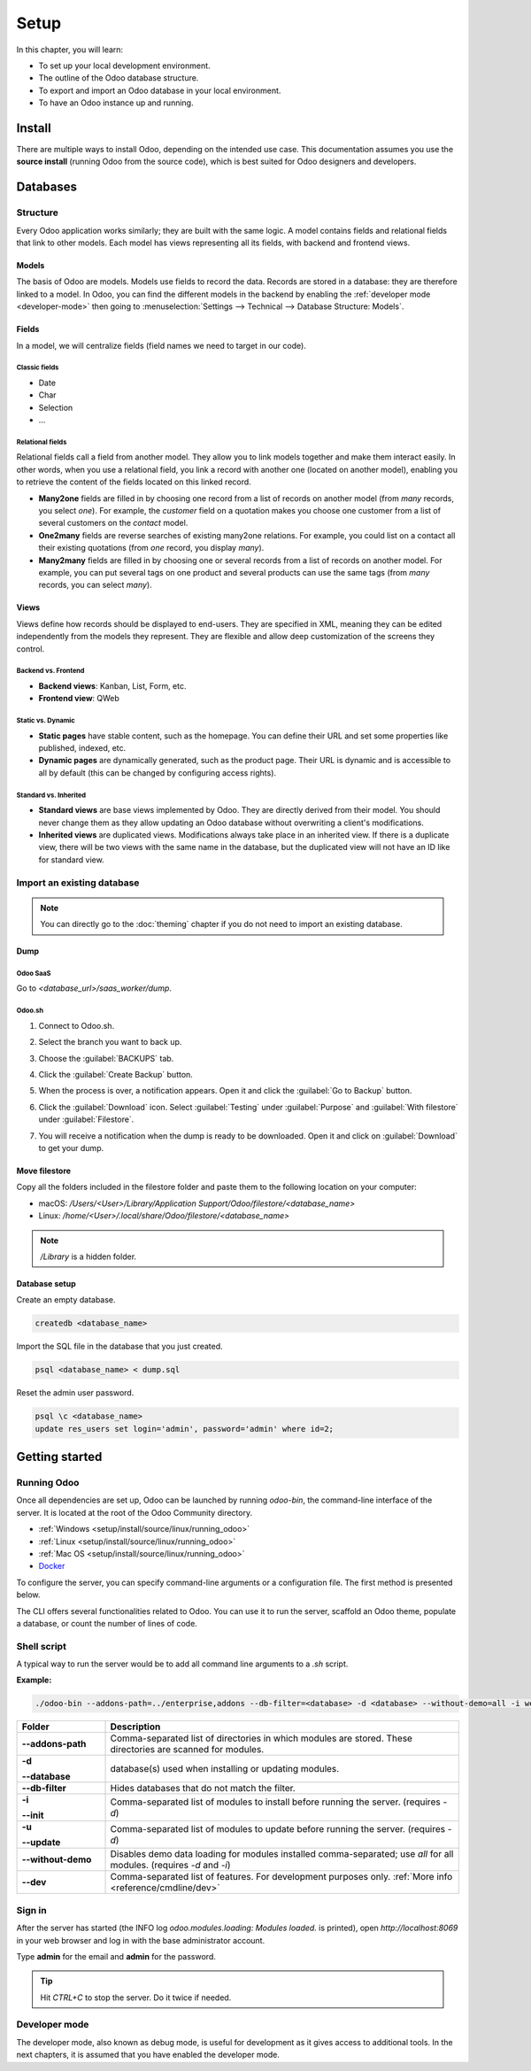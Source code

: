 =====
Setup
=====

In this chapter, you will learn:

- To set up your local development environment.
- The outline of the Odoo database structure.
- To export and import an Odoo database in your local environment.
- To have an Odoo instance up and running.

Install
=======

There are multiple ways to install Odoo, depending on the intended use case. This documentation
assumes you use the **source install** (running Odoo from the source code), which is best suited
for Odoo designers and developers.

.. seealso::
   :doc:`Installing Odoo <../../../administration/install/install>`

Databases
=========

Structure
---------

Every Odoo application works similarly; they are built with the same logic. A model contains fields
and relational fields that link to other models. Each model has views representing all its fields,
with backend and frontend views.

Models
~~~~~~

The basis of Odoo are models. Models use fields to record the data. Records are stored in a
database: they are therefore linked to a model. In Odoo, you can find the different models in the
backend by enabling the :ref:`developer mode <developer-mode>` then going to
:menuselection:`Settings --> Technical --> Database Structure: Models`.

.. image:: setup/models-page.png
   :alt: Models page

Fields
~~~~~~

In a model, we will centralize fields (field names we need to target in our code).

Classic fields
**************

- Date
- Char
- Selection
- …

Relational fields
*****************

Relational fields call a field from another model. They allow you to link models together and make
them interact easily. In other words, when you use a relational field, you link a record with
another one (located on another model), enabling you to retrieve the content of the fields located
on this linked record.

- **Many2one** fields are filled in by choosing one record from a list of records on another model
  (from *many* records, you select *one*). For example, the *customer* field on a quotation makes
  you choose one customer from a list of several customers on the *contact* model.
- **One2many** fields are reverse searches of existing many2one relations. For example, you could
  list on a contact all their existing quotations (from *one* record, you display *many*).
- **Many2many** fields are filled in by choosing one or several records from a list of records on
  another model. For example, you can put several tags on one product and several products can use
  the same tags (from *many* records, you can select *many*).

Views
~~~~~

Views define how records should be displayed to end-users. They are specified in XML, meaning they
can be edited independently from the models they represent. They are flexible and allow deep
customization of the screens they control.

Backend vs. Frontend
********************

- **Backend views**: Kanban, List, Form, etc.
- **Frontend view**: QWeb

Static vs. Dynamic
******************

- **Static pages** have stable content, such as the homepage. You can define their URL and set some
  properties like published, indexed, etc.
- **Dynamic pages** are dynamically generated, such as the product page. Their URL is dynamic
  and is accessible to all by default (this can be changed by configuring access rights).

Standard vs. Inherited
**********************

- **Standard views** are base views implemented by Odoo. They are directly derived from their model.
  You should never change them as they allow updating an Odoo database without overwriting a
  client's modifications.
- **Inherited views** are duplicated views. Modifications always take place in an inherited view. If
  there is a duplicate view, there will be two views with the same name in the database, but the
  duplicated view will not have an ID like for standard view.

Import an existing database
---------------------------

.. note::
   You can directly go to the :doc:`theming` chapter if you do not need to import an existing
   database.

Dump
~~~~

Odoo SaaS
*********

Go to `<database_url>/saas_worker/dump`.

Odoo.sh
*******

#. Connect to Odoo.sh.
#. Select the branch you want to back up.
#. Choose the :guilabel:`BACKUPS` tab.
#. Click the :guilabel:`Create Backup` button.
#. When the process is over, a notification appears. Open it and click the :guilabel:`Go to Backup`
   button.
#. Click the :guilabel:`Download` icon. Select :guilabel:`Testing` under
   :guilabel:`Purpose` and :guilabel:`With filestore` under :guilabel:`Filestore`.

   .. image:: setup/download-backup.png
     :alt: Download backup

#. You will receive a notification when the dump is ready to be downloaded. Open it and click on
   :guilabel:`Download` to get your dump.

   .. image:: setup/database-backup.png
     :alt: Database backup

Move filestore
~~~~~~~~~~~~~~

Copy all the folders included in the filestore folder and paste them to the following location on
your computer:

- macOS: `/Users/<User>/Library/Application Support/Odoo/filestore/<database_name>`
- Linux: `/home/<User>/.local/share/Odoo/filestore/<database_name>`

.. note::
   `/Library` is a hidden folder.

Database setup
~~~~~~~~~~~~~~

Create an empty database.

.. code-block:: xml

   createdb <database_name>

Import the SQL file in the database that you just created.

.. code-block:: xml

   psql <database_name> < dump.sql

Reset the admin user password.

.. code-block:: xml

   psql \c <database_name>
   update res_users set login='admin', password='admin' where id=2;

Getting started
===============

Running Odoo
------------

Once all dependencies are set up, Odoo can be launched by running `odoo-bin`, the command-line
interface of the server. It is located at the root of the Odoo Community directory.

- :ref:`Windows <setup/install/source/linux/running_odoo>`
- :ref:`Linux <setup/install/source/linux/running_odoo>`
- :ref:`Mac OS <setup/install/source/linux/running_odoo>`
- `Docker <https://hub.docker.com/_/odoo/>`_

To configure the server, you can specify command-line arguments or a configuration file. The first
method is presented below.

The CLI offers several functionalities related to Odoo. You can use it to run the server, scaffold
an Odoo theme, populate a database, or count the number of lines of code.

Shell script
------------

A typical way to run the server would be to add all command line arguments to a `.sh` script.

**Example:**

.. code-block:: xml

   ./odoo-bin --addons-path=../enterprise,addons --db-filter=<database> -d <database> --without-demo=all -i website --dev=xml

.. list-table::
   :header-rows: 1
   :stub-columns: 1
   :widths: 20 80

   * - Folder
     - Description
   * - --addons-path
     - Comma-separated list of directories in which modules are stored. These directories are
       scanned for modules.
   * - -d

       --database
     - database(s) used when installing or updating modules.
   * - --db-filter
     - Hides databases that do not match the filter.
   * - -i

       --init
     - Comma-separated list of modules to install before running the server. (requires `-d`)
   * - -u

       --update
     - Comma-separated list of modules to update before running the server. (requires `-d`)
   * - --without-demo
     - Disables demo data loading for modules installed comma-separated; use `all` for all modules.
       (requires `-d` and `-i`)
   * - --dev
     - Comma-separated list of features. For development purposes only. :ref:`More info
       <reference/cmdline/dev>`

.. seealso::
   :ref:`Command-line arguments <reference/cmdline/server>`

Sign in
-------

After the server has started (the INFO log `odoo.modules.loading: Modules loaded.` is printed), open
`http://localhost:8069` in your web browser and log in with the base administrator account.

Type **admin** for the email and **admin** for the password.

.. image:: setup/welcome-homepage.png
   :alt: Welcome homepage

.. tip::
   Hit *CTRL+C* to stop the server. Do it twice if needed.

Developer mode
--------------

The developer mode, also known as debug mode, is useful for development as it gives access to
additional tools. In the next chapters, it is assumed that you have enabled the developer mode.

.. seealso::
   :ref:`How to enable the developer mode <developer-mode>`

